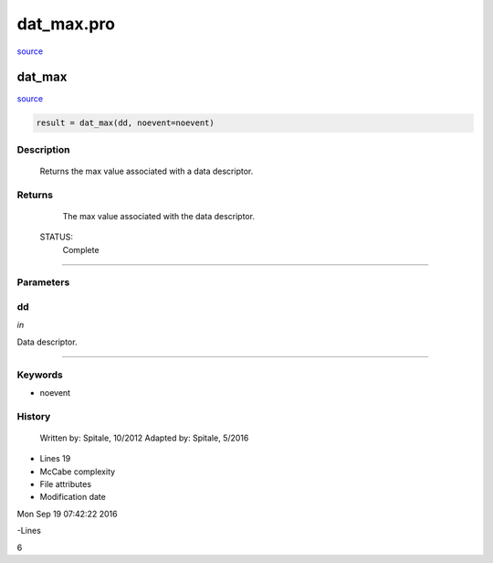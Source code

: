 dat\_max.pro
===================================================================================================

`source <./`dat_max.pro>`_

























dat\_max
________________________________________________________________________________________________________________________



`source <./`dat_max.pro>`_

.. code:: IDL

 result = dat_max(dd, noevent=noevent)



Description
-----------
	Returns the max value associated with a data descriptor.










Returns
-------

	The max value associated with the data descriptor.


 STATUS:
	Complete











+++++++++++++++++++++++++++++++++++++++++++++++++++++++++++++++++++++++++++++++++++++++++++++++++++++++++++++++++++++++++++++++++++++++++++++++++++++++++++++++++++++++++++++


Parameters
----------




dd
-----------------------------------------------------------------------------

*in* 

Data descriptor.





+++++++++++++++++++++++++++++++++++++++++++++++++++++++++++++++++++++++++++++++++++++++++++++++++++++++++++++++++++++++++++++++++++++++++++++++++++++++++++++++++++++++++++++++++




Keywords
--------


.. _noevent
- noevent 













History
-------

 	Written by:	Spitale, 10/2012
 	Adapted by:	Spitale, 5/2016











- Lines 19
- McCabe complexity







- File attributes


- Modification date

Mon Sep 19 07:42:22 2016

-Lines


6








